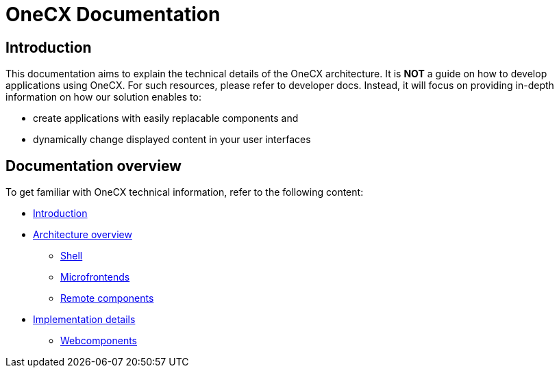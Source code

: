 = OneCX Documentation

== Introduction
// TODO: Add ref to developer docs
This documentation aims to explain the technical details of the OneCX architecture. It is **NOT** a guide on how to develop applications using OneCX. For such resources, please refer to developer docs. Instead, it will focus on providing in-depth information on how our solution enables to:

* create applications with easily replacable components and
* dynamically change displayed content in your user interfaces

== Documentation overview
To get familiar with OneCX technical information, refer to the following content:

* xref:index.adoc[Introduction]
* xref:architecture-overview/index.adoc[Architecture overview]
** xref:architecture-overview/shell.adoc[Shell]
** xref:architecture-overview/mfe.adoc[Microfrontends]
** xref:architecture-overview/remoteComponents.adoc[Remote components]
* xref:implementation-details/index.adoc[Implementation details]
** xref:implementation-details/webcomponents.adoc[Webcomponents]
